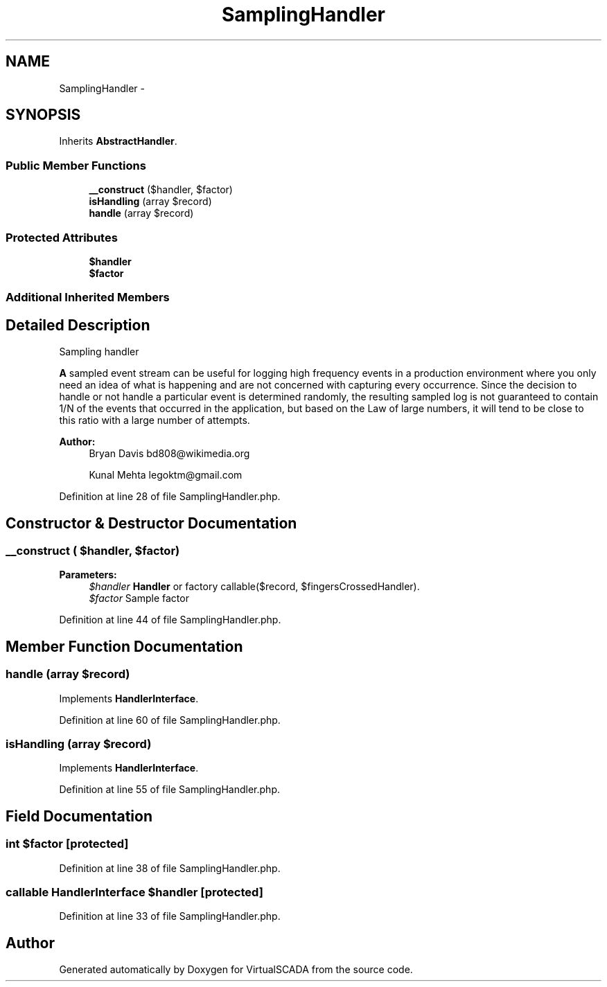 .TH "SamplingHandler" 3 "Tue Apr 14 2015" "Version 1.0" "VirtualSCADA" \" -*- nroff -*-
.ad l
.nh
.SH NAME
SamplingHandler \- 
.SH SYNOPSIS
.br
.PP
.PP
Inherits \fBAbstractHandler\fP\&.
.SS "Public Member Functions"

.in +1c
.ti -1c
.RI "\fB__construct\fP ($handler, $factor)"
.br
.ti -1c
.RI "\fBisHandling\fP (array $record)"
.br
.ti -1c
.RI "\fBhandle\fP (array $record)"
.br
.in -1c
.SS "Protected Attributes"

.in +1c
.ti -1c
.RI "\fB$handler\fP"
.br
.ti -1c
.RI "\fB$factor\fP"
.br
.in -1c
.SS "Additional Inherited Members"
.SH "Detailed Description"
.PP 
Sampling handler
.PP
\fBA\fP sampled event stream can be useful for logging high frequency events in a production environment where you only need an idea of what is happening and are not concerned with capturing every occurrence\&. Since the decision to handle or not handle a particular event is determined randomly, the resulting sampled log is not guaranteed to contain 1/N of the events that occurred in the application, but based on the Law of large numbers, it will tend to be close to this ratio with a large number of attempts\&.
.PP
\fBAuthor:\fP
.RS 4
Bryan Davis bd808@wikimedia.org 
.PP
Kunal Mehta legoktm@gmail.com 
.RE
.PP

.PP
Definition at line 28 of file SamplingHandler\&.php\&.
.SH "Constructor & Destructor Documentation"
.PP 
.SS "__construct ( $handler,  $factor)"

.PP
\fBParameters:\fP
.RS 4
\fI$handler\fP \fBHandler\fP or factory callable($record, $fingersCrossedHandler)\&. 
.br
\fI$factor\fP Sample factor 
.RE
.PP

.PP
Definition at line 44 of file SamplingHandler\&.php\&.
.SH "Member Function Documentation"
.PP 
.SS "handle (array $record)"

.PP
Implements \fBHandlerInterface\fP\&.
.PP
Definition at line 60 of file SamplingHandler\&.php\&.
.SS "isHandling (array $record)"

.PP
Implements \fBHandlerInterface\fP\&.
.PP
Definition at line 55 of file SamplingHandler\&.php\&.
.SH "Field Documentation"
.PP 
.SS "int $factor\fC [protected]\fP"

.PP
Definition at line 38 of file SamplingHandler\&.php\&.
.SS "callable \fBHandlerInterface\fP $handler\fC [protected]\fP"

.PP
Definition at line 33 of file SamplingHandler\&.php\&.

.SH "Author"
.PP 
Generated automatically by Doxygen for VirtualSCADA from the source code\&.
